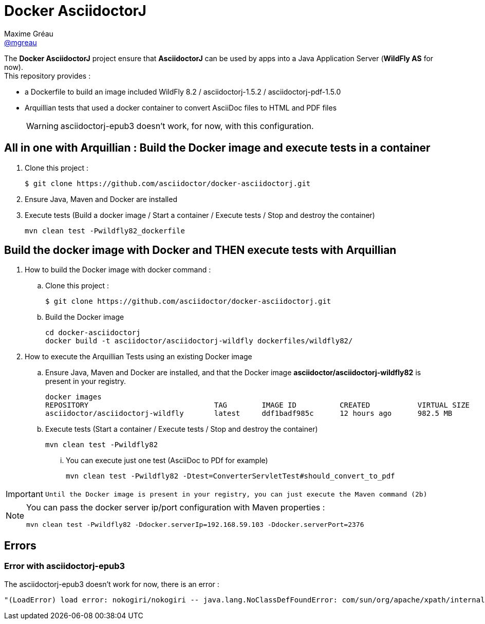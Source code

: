 = Docker AsciidoctorJ
Maxime Gréau <https://github.com/mgreau[@mgreau]>
:page-layout: base
:idprefix:
ifdef::env-github[:idprefix: user-content-]
:idseparator: -
:source-language: java
:language: {source-language}
:uri-asciidoctor: {uri-docs}/what-is-asciidoctor
:uri-repo: https://github.com/asciidoctor/docker-asciidoctorj
:uri-issues: {uri-repo}/issues
:uri-discuss: http://discuss.asciidoctor.org
:uri-arquillian-cube-project: https://github.com/arquillian/arquillian-cube

The *Docker AsciidoctorJ* project ensure that *AsciidoctorJ* can be used by apps into a Java Application Server (*WildFly AS* for now). +
This repository provides :

* a +Dockerfile+ to build an image included WildFly 8.2 / asciidoctorj-1.5.2 / asciidoctorj-pdf-1.5.0
* Arquillian tests that used a docker container to convert AsciiDoc files to HTML and PDF files 

+
WARNING: asciidoctorj-epub3 doesn't work, for now, with this configuration.


== All in one with Arquillian : Build the Docker image and execute tests in a container

. Clone this project :

 $ git clone https://github.com/asciidoctor/docker-asciidoctorj.git

. Ensure Java, Maven and Docker are installed
. Execute tests (Build a docker image / Start a container / Execute tests / Stop and destroy the container)

  mvn clean test -Pwildfly82_dockerfile


== Build the docker image with Docker and THEN execute tests with Arquillian

. How to build the Docker image with docker command :
.. Clone this project :

 $ git clone https://github.com/asciidoctor/docker-asciidoctorj.git

.. Build the Docker image

  cd docker-asciidoctorj
  docker build -t asciidoctor/asciidoctorj-wildfly dockerfiles/wildfly82/

. How to execute the Arquillian Tests using an existing Docker image
.. Ensure Java, Maven and Docker are installed, and that the Docker image *asciidoctor/asciidoctorj-wildfly82* is present in your registry.

 docker images
 REPOSITORY                             TAG        IMAGE ID          CREATED           VIRTUAL SIZE
 asciidoctor/asciidoctorj-wildfly       latest     ddf1badf985c      12 hours ago      982.5 MB

.. Execute tests (Start a container / Execute tests / Stop and destroy the container)

  mvn clean test -Pwildfly82

... You can execute just one test (AsciiDoc to PDf for example)

   mvn clean test -Pwildfly82 -Dtest=ConverterServletTest#should_convert_to_pdf

  
[IMPORTANT]
====
 Until the Docker image is present in your registry, you can just execute the Maven command (2b) 
====
  
[NOTE]
====
You can pass the docker server ip/port configuration with Maven properties :

  mvn clean test -Pwildfly82 -Ddocker.serverIp=192.168.59.103 -Ddocker.serverPort=2376
====

== Errors

=== Error with asciidoctorj-epub3

The asciidoctorj-epub3 doesn't work for now, there is an error :

----
"(LoadError) load error: nokogiri/nokogiri -- java.lang.NoClassDefFoundError: com/sun/org/apache/xpath/internal/VariableStackHTML
----
